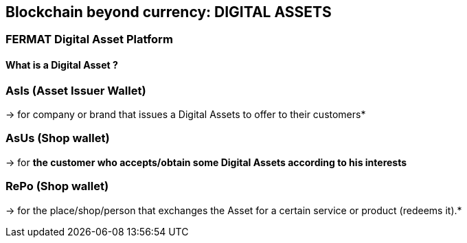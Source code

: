 == Blockchain beyond currency: DIGITAL ASSETS 

=== FERMAT Digital Asset Platform  

==== What is a Digital Asset ?

=== AsIs (Asset Issuer Wallet) 
-> for company or brand that issues a Digital Assets to offer to their customers*

=== AsUs (Shop wallet) 
-> for *the customer who accepts/obtain some Digital Assets according to his interests*

=== RePo (Shop wallet) 
-> for the place/shop/person that exchanges the Asset for a certain service or product (redeems it).*

 





